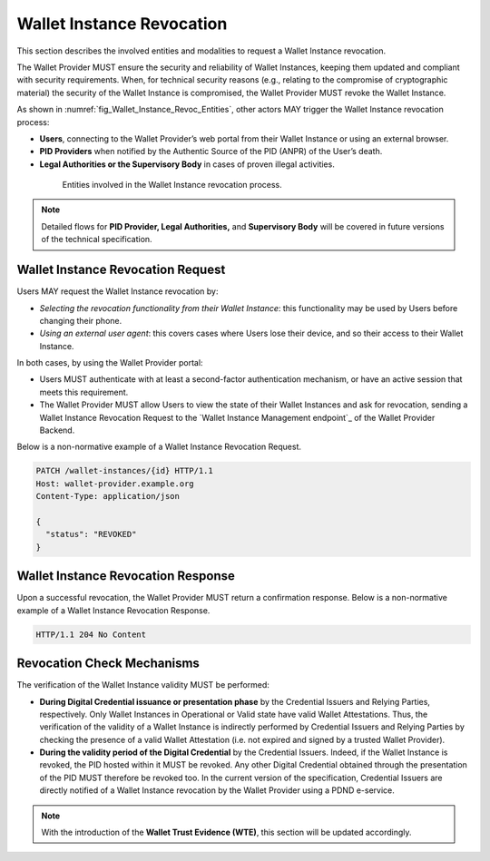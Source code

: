 .. _wallet-revocation.rst:


Wallet Instance Revocation
~~~~~~~~~~~~~~~~~~~~~~~~~~~~~~~~~~~~~~~~~

This section describes the involved entities and modalities to request a Wallet Instance revocation.

The Wallet Provider MUST ensure the security and reliability of Wallet Instances, keeping them updated and compliant with security requirements. When, for technical security reasons (e.g., relating to the compromise of cryptographic material) the security of the Wallet Instance is compromised, the Wallet Provider MUST revoke the Wallet Instance. 

As shown in :numref:`fig_Wallet_Instance_Revoc_Entities`, other actors MAY trigger the Wallet Instance revocation process:

- **Users**, connecting to the Wallet Provider’s web portal from their Wallet Instance or using an external browser.
- **PID Providers** when notified by the Authentic Source of the PID (ANPR) of the User’s death.
- **Legal Authorities or the Supervisory Body** in cases of proven illegal activities.


.. _fig_Wallet_Instance_Revoc_Entities:
.. figure:: ../../images/wallet_instance_revocation.svg
    :figwidth: 80%
    :align: center
    :target: https://www.plantuml.com/plantuml/uml/fL9TZn8z5BwVNt5URbusSPSRhxnQ5oOHuog1tHYJJIPbMk74JZksf-1e_E-UKmiguvqafFIXpyVvk8sa0gNELl-XQstI1lP4VNmncmLrlDaXxTCsHHDQxyWukcbzD-kjSiAvZgGjRcVpvzShWHxltymw5Sa4XfgvxthlXDEBVlLgkQYRpKEzhjyzV5ZLqwkgMfaGlPkA_ZEOFF8nuRDsX3I0FpfqEw2zWIVtNbbh29QEyxhMJ9XyvvFJAWpJO_wlYGCxTymlRpVvFhc2RnNmvnpdz1wBbZ0kr1cIxxroQcSYIBx_8ooGsw4ip8FHh8FAHixnL-q--0DghkealIh0IRhS8rnOWt8QZcOBR7d0reZ3zwhwPQ0IxSMyRQ9F8QT_UO9Waw6HXpGM5570RIA-ayzTNSQOJCYENQbKu8Eog6K0d8YI13YxD_MNdmbymAz6Drkl1mbmHY3F3aqyPTYaNWg9FWnmnw-ps-kaiKLbeH1fO9FVQiGSJ2fOBaQTowdZ7wdbcTnBr-Db0wjgRMpPiei1ZOSFQtFmhIBqZdz-PYyI2L4OSSUR9EHFvdAg4a84fB1_3J5UW7Extdh2ZuECMzRroMcZQ5-iHrCRPoZq9UCx6KvBU432dFxME9qw-mC0

    Entities involved in the Wallet Instance revocation process.

.. note::
   Detailed flows for **PID Provider, Legal Authorities,** and **Supervisory Body** will be covered in future versions of the technical specification.

Wallet Instance Revocation Request 
...................................

Users MAY request the Wallet Instance revocation by:

- *Selecting the revocation functionality from their Wallet Instance*: this functionality may be used by Users before changing their phone.
- *Using an external user agent*: this covers cases where Users lose their device, and so their access to their Wallet Instance.

In both cases, by using the Wallet Provider portal:

- Users MUST authenticate with at least a second-factor authentication mechanism, or have an active session that meets this requirement. 
- The Wallet Provider MUST allow Users to view the state of their Wallet Instances and ask for revocation, sending a Wallet Instance Revocation Request to the `Wallet Instance Management endpoint`_ of the Wallet Provider Backend. 

Below is a non-normative example of a Wallet Instance Revocation Request.

.. code-block:: http

    PATCH /wallet-instances/{id} HTTP/1.1
    Host: wallet-provider.example.org
    Content-Type: application/json

    {
      "status": "REVOKED"
    }

Wallet Instance Revocation Response
...................................
Upon a successful revocation, the Wallet Provider MUST return a confirmation response.
Below is a non-normative example of a Wallet Instance Revocation Response.


.. code-block:: http

   HTTP/1.1 204 No Content


Revocation Check Mechanisms
...................................

The verification of the Wallet Instance validity MUST be performed:

- **During Digital Credential issuance or presentation phase** by the Credential Issuers and Relying Parties, respectively. Only Wallet Instances in Operational or Valid state have valid Wallet Attestations. Thus, the verification of the validity of a Wallet Instance is indirectly performed by Credential Issuers and Relying Parties by checking the presence of a valid Wallet Attestation (i.e. not expired and signed by a trusted Wallet Provider). 

- **During the validity period of the Digital Credential**  by the Credential Issuers. Indeed, if the Wallet Instance is revoked, the PID hosted within it MUST be revoked. Any other Digital Credential obtained through the presentation of the PID MUST therefore be revoked too. In the current version of the specification, Credential Issuers are directly notified of a Wallet Instance revocation by the Wallet Provider using a PDND e-service.


.. note::
   With the introduction of the **Wallet Trust Evidence (WTE)**, this section will be updated accordingly.

